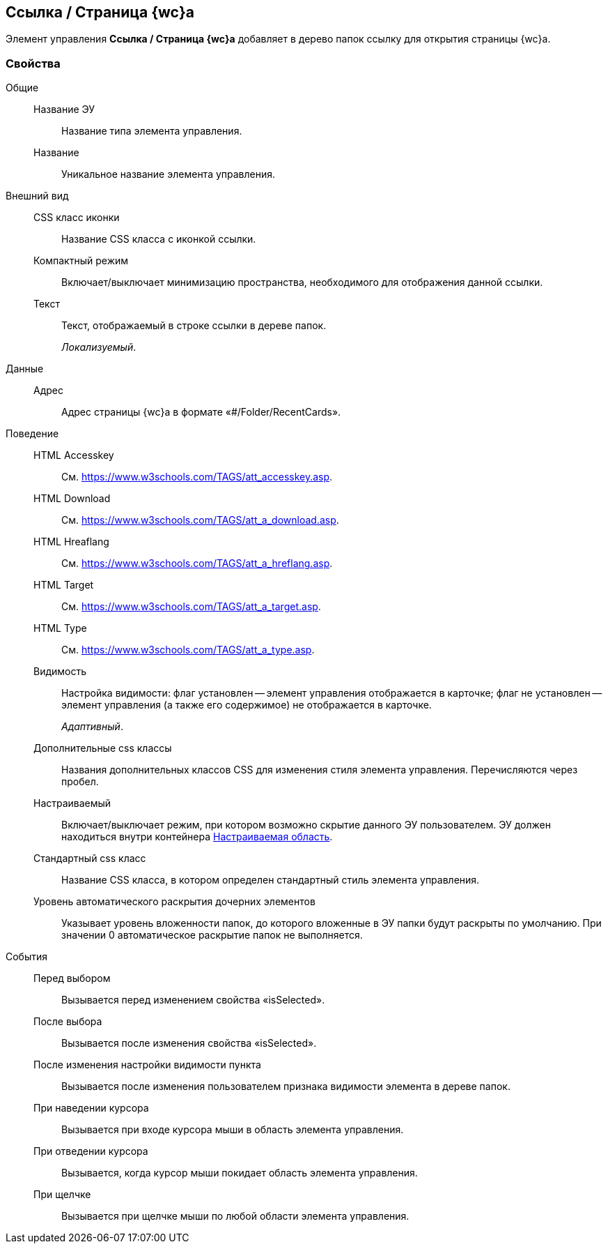 
== Ссылка / Страница {wc}а

Элемент управления [.ph .uicontrol]*Ссылка / Страница {wc}а* добавляет в дерево папок ссылку для открытия страницы {wc}а.

=== Свойства

Общие::
Название ЭУ:::
Название типа элемента управления.
Название:::
Уникальное название элемента управления.
Внешний вид::
CSS класс иконки:::
Название CSS класса с иконкой ссылки.
Компактный режим:::
Включает/выключает минимизацию пространства, необходимого для отображения данной ссылки.
Текст:::
Текст, отображаемый в строке ссылки в дереве папок.
+
[.dfn .term]_Локализуемый_.
Данные::
Адрес:::
Адрес страницы {wc}а в формате «#/Folder/RecentCards».
Поведение::
HTML Accesskey:::
См. https://www.w3schools.com/TAGS/att_accesskey.asp.
HTML Download:::
См. https://www.w3schools.com/TAGS/att_a_download.asp.
HTML Hreaflang:::
См. https://www.w3schools.com/TAGS/att_a_hreflang.asp.
HTML Target:::
См. https://www.w3schools.com/TAGS/att_a_target.asp.
HTML Type:::
См. https://www.w3schools.com/TAGS/att_a_type.asp.
Видимость:::
Настройка видимости: флаг установлен -- элемент управления отображается в карточке; флаг не установлен -- элемент управления (а также его содержимое) не отображается в карточке.
+
[.dfn .term]_Адаптивный_.
Дополнительные css классы:::
Названия дополнительных классов CSS для изменения стиля элемента управления. Перечисляются через пробел.
Настраиваемый:::
Включает/выключает режим, при котором возможно скрытие данного ЭУ пользователем. ЭУ должен находиться внутри контейнера xref:Control_configurablemainmenucontainer.adoc[Настраиваемая область].
Стандартный css класс:::
Название CSS класса, в котором определен стандартный стиль элемента управления.
+
Уровень автоматического раскрытия дочерних элементов:::
Указывает уровень вложенности папок, до которого вложенные в ЭУ папки будут раскрыты по умолчанию. При значении 0 автоматическое раскрытие папок не выполняется.
События::
Перед выбором:::
Вызывается перед изменением свойства «isSelected».
После выбора:::
Вызывается после изменения свойства «isSelected».
После изменения настройки видимости пункта:::
Вызывается после изменения пользователем признака видимости элемента в дереве папок.
При наведении курсора:::
Вызывается при входе курсора мыши в область элемента управления.
При отведении курсора:::
Вызывается, когда курсор мыши покидает область элемента управления.
При щелчке:::
Вызывается при щелчке мыши по любой области элемента управления.
